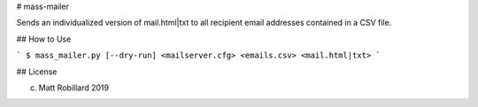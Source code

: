 # mass-mailer

Sends an individualized version of mail.html|txt to all recipient email
addresses contained in a CSV file. 

## How to Use 

```
$ mass_mailer.py [--dry-run] <mailserver.cfg> <emails.csv> <mail.html|txt>
```

## License 

(c) Matt Robillard 2019

